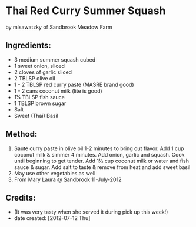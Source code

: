 #+STARTUP: showeverything
* Thai Red Curry Summer Squash
by mlsawatzky of Sandbrook Meadow Farm

** Ingredients:
- 3 medium summer squash cubed
- 1 sweet onion, sliced
- 2 cloves of garlic sliced
- 2 TBLSP olive oil
- 1 - 2 TBLSP red curry paste (MASRE brand good)
- 1 - 2 cans coconut milk (lite is good)
- 1¼ TBLSP fish sauce
- 1 TBLSP brown sugar
- Salt
- Sweet (Thai) Basil

** Method:
1. Saute curry paste in olive oil 1-2 minutes to bring out flavor.  Add 1 cup coconut milk  & simmer 4 minutes.  Add onion, garlic and squash.  Cook until beginning to get tender.  Add 1½ cup coconut milk or water and fish sauce & sugar.  Add salt to taste & remove from heat and add sweet basil
2. May use other vegetables as well
3. From Mary Laura @ Sandbrook 11-July-2012

** Credits:
- (It was very tasty when she served it during pick up this week!)
- date created: [2012-07-12 Thu]
